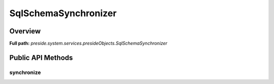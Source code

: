SqlSchemaSynchronizer
=====================

Overview
--------

**Full path:** *preside.system.services.presideObjects.SqlSchemaSynchronizer*

Public API Methods
------------------

synchronize
~~~~~~~~~~~